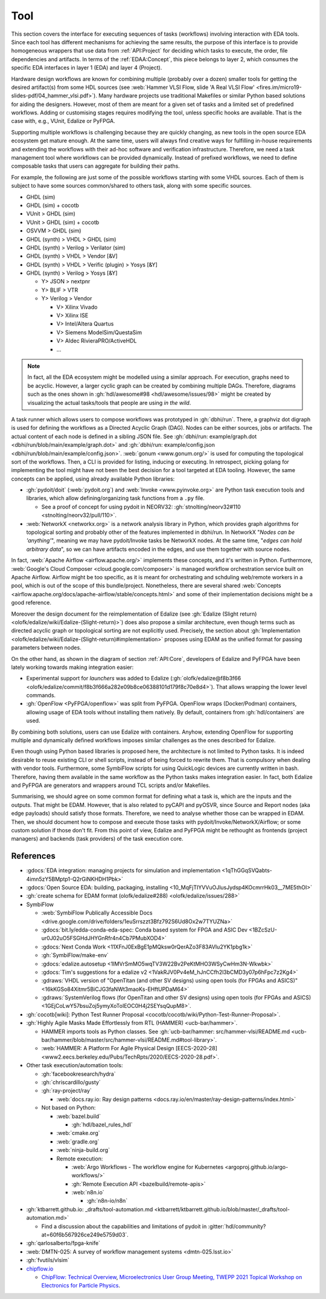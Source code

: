 .. _API:Tool:

Tool
####

This section covers the interface for executing sequences of tasks (workflows) involving interaction with EDA tools.
Since each tool has different mechanisms for achieving the same results, the purpose of this interface is to provide
homogeneous wrappers that use data from :ref:`API:Project` for deciding which tasks to execute, the order, file
dependencies and artifacts.
In terms of the :ref:`EDAA:Concept`, this piece belongs to layer 2, which consumes the specific EDA interfaces in layer 1
(EDA) and layer 4 (Project).

Hardware design workflows are known for combining multiple (probably over a dozen) smaller tools for getting the desired
artifact(s) from some HDL sources (see :web:`Hammer VLSI Flow, slide 'A Real VLSI Flow' <fires.im/micro19-slides-pdf/04_hammer_vlsi.pdf>`).
Many hardware projects use traditional Makefiles or similar Python based solutions for aiding the designers.
However, most of them are meant for a given set of tasks and a limited set of predefined workflows.
Adding or customising stages requires modifying the tool, unless specific hooks are available.
That is the case with, e.g., VUnit, Edalize or PyFPGA.

Supporting multiple workflows is challenging because they are quickly changing, as new tools in the open source EDA
ecosystem get mature enough.
At the same time, users will always find creative ways for fulfilling in-house requirements and extending the workflows
with their ad-hoc software and verification infrastructure.
Therefore, we need a task management tool where workflows can be provided dynamically.
Instead of prefixed workflows, we need to define composable tasks that users can aggregate for building their paths.

For example, the following are just some of the possible workflows starting with some VHDL sources.
Each of them is subject to have some sources common/shared to others task, along with some specific sources.

* GHDL (sim)
* GHDL (sim) + cocotb
* VUnit > GHDL (sim)
* VUnit > GHDL (sim) + cocotb
* OSVVM > GHDL (sim)
* GHDL (synth) > VHDL > GHDL (sim)
* GHDL (synth) > Verilog > Verilator (sim)
* GHDL (synth) > VHDL > Vendor [&V]
* GHDL (synth) > VHDL > Verific (plugin) > Yosys [&Y]
* GHDL (synth) > Verilog > Yosys [&Y]

  * Y> JSON > nextpnr
  * Y> BLIF > VTR
  * Y> Verilog > Vendor

    * V> Xilinx Vivado
    * V> Xilinx ISE
    * V> Intel/Altera Quartus
    * V> Siemens ModelSim/QuestaSim
    * V> Aldec RivieraPRO/ActiveHDL
    * ...

.. NOTE::
  In fact, all the EDA ecosystem might be modelled using a similar approach. For execution, graphs need to be acyclic.
  However, a larger cyclic graph can be created by combining multiple DAGs. Therefore, diagrams such as the ones
  shown in :gh:`hdl/awesome#98 <hdl/awesome/issues/98>` might be created by visualizing the actual tasks/tools that
  people are using *in the wild*.

A task runner which allows users to compose workflows was prototyped in :gh:`dbhi/run`.
There, a graphviz dot digraph is used for defining the workflows as a Directed Acyclic Graph (DAG).
Nodes can be either sources, jobs or artifacts.
The actual content of each node is defined in a sibling JSON file.
See :gh:`dbhi/run: example/graph.dot <dbhi/run/blob/main/example/graph.dot>` and :gh:`dbhi/run: example/config.json <dbhi/run/blob/main/example/config.json>`.
:web:`gonum <www.gonum.org/>` is used for computing the topological sort of the workflows.
Then, a CLI is provided for listing, inducing or executing.
In retrospect, picking golang for implementing the tool might have not been the best decision for a tool targeted at EDA
tooling. However, the same concepts can be applied, using already available Python libraries:

* :gh:`pydoit/doit` (:web:`pydoit.org`) and :web:`Invoke <www.pyinvoke.org>`
  are Python task execution tools and libraries, which allow defining/organizing task functions from a ``.py`` file.

  * See a proof of concept for using pydoit in NEORV32: :gh:`stnolting/neorv32#110 <stnolting/neorv32/pull/110>`.

* :web:`NetworkX <networkx.org>` is a network analysis library in Python, which provides graph algorithms for
  topological sorting and probably other of the features implemented in dbhi/run.
  In NetworkX "*Nodes can be 'anything'*", meaning we may have pydoit/Invoke tasks be NetworkX nodes.
  At the same time, "*edges can hold arbitrary data*", so we can have artifacts encoded in the edges, and use them
  together with source nodes.

In fact, :web:`Apache Airflow <airflow.apache.org/>` implements these concepts, and it's written in Python.
Furthermore, :web:`Google's Cloud Composer <cloud.google.com/composer>` is managed workflow orchestration service built
on Apache Airflow.
Airflow might be too specific, as it is meant for orchestrating and schduling web/remote workers in a pool, which is out
of the scope of this bundle/project.
Nonetheless, there are several shared :web:`Concepts <airflow.apache.org/docs/apache-airflow/stable/concepts.html>`
and some of their implementation decisions might be a good reference.

Moreover the design document for the reimplementation of Edalize (see :gh:`Edalize (Slight return) <olofk/edalize/wiki/Edalize-(Slight-return)>`)
does also propose a similar architecture, even though terms such as directed acyclic graph or topological sorting are
not explicitly used.
Precisely, the section about :gh:`Implementation <olofk/edalize/wiki/Edalize-(Slight-return)#implementation>`
proposes using EDAM as the unified format for passing parameters between nodes.

On the other hand, as shown in the diagram of section :ref:`API:Core`, developers of Edalize and PyFPGA have been
lately working towards making integration easier:

* Experimental support for *launchers* was added to Edalize (:gh:`olofk/edalize@f8b3f66 <olofk/edalize/commit/f8b3f666a282e09b8ce06388101d179f8c70e8d4>`).
  That allows wrapping the lower level commands.

* :gh:`OpenFlow <PyFPGA/openflow>` was split from PyFPGA.
  OpenFlow wraps (Docker/Podman) containers, allowing usage of EDA tools without installing them natively.
  By default, containers from :gh:`hdl/containers` are used.

By combining both solutions, users can use Edalize with containers.
Anyhow, extending OpenFlow for supporting multiple and dynamically defined workflows imposes similar challenges as the
ones described for Edalize.

Even though using Python based libraries is proposed here, the architecture is not limited to Python tasks.
It is indeed desirable to reuse existing CLI or shell scripts, instead of being forced to rewrite them.
That is compulsory when dealing with vendor tools.
Furthermore, some SymbiFlow scripts for using QuickLogic devices are currently written in bash.
Therefore, having them available in the same workflow as the Python tasks makes integration easier.
In fact, both Edalize and PyFPGA are generators and wrappers around TCL scripts and/or Makefiles.

Summarising, we should agree on some common format for defining what a task is, which are the inputs and the
outputs.
That might be EDAM.
However, that is also related to pyCAPI and pyOSVR, since Source and Report nodes (aka edge payloads) should satisfy
those formats.
Therefore, we need to analyse whether those can be wrapped in EDAM.
Then, we should document how to compose and execute those tasks with pydoit/Invoke/NetworkX/Airflow;
or some custom solution if those don't fit.
From this point of view, Edalize and PyFPGA might be rethought as frontends (project managers) and backends (task
providers) of the task execution core.

References
==========

* :gdocs:`EDA integration: managing projects for simulation and implementation <1qThGGqSVQabts-4imn5zY5BMptp1-Q2rGiNKHDH1Pbk>`

* :gdocs:`Open Source EDA: building, packaging, installing <10_MqFjTIYVVuOJlusJydsp4KOcmrrHk03__7ME5thOI>`

* :gh:`create schema for EDAM format (olofk/edalize#288) <olofk/edalize/issues/288>`

* SymbiFlow

  * :web:`SymbiFlow Publically Accessible Docs <drive.google.com/drive/folders/1euSrrszzt3Bfz792S6Ud8Ox2w7TYUZNa>`
  * :gdocs:`bit.ly/edda-conda-eda-spec: Conda based system for FPGA and ASIC Dev <1BZcSzU-ur0J02uO5FSGHdJHYGnRfr4n4Cb7PMubXOD4>`
  * :gdocs:`Next Conda Work <11XFnJ0ExBgE1pMQksw0rQerAZo3F83AVIu2YK1pbg1k>`
  * :gh:`SymbiFlow/make-env`
  * :gdocs:`edalize.autosetup <1IMVrSmMO5wqTV3W22Bv2PeKtMHO3WSyCwHm3N-Wkwbk>`
  * :gdocs:`Tim's suggestions for a edalize v2 <1VakRJV0Pv4eM_hJnCCfh2l3bCMD3y07p6hFpc7z2Kg4>`
  * :gdraws:`VHDL version of "OpenTitan (and other SV designs) using open tools (for FPGAs and ASICS)" <16kKGSo84Xitmr5BiCJG3faNWt3maoKs-EHftUPDaM64>`
  * :gdraws:`SystemVerilog flows (for OpenTitan and other SV designs) using open tools (for FPGAs and ASICS) <1GEjCoLwY57bsuZoj5ymyXoToIEOC0H4j2SEYsqQupM8>`.

* :gh:`cocotb[wiki]: Python Test Runner Proposal <cocotb/cocotb/wiki/Python-Test-Runner-Proposal>`.

* :gh:`Highly Agile Masks Made Effortlessly from RTL (HAMMER) <ucb-bar/hammer>`.

  * HAMMER imports tools as Python classes.
    See :gh:`ucb-bar/hammer: src/hammer-vlsi/README.md <ucb-bar/hammer/blob/master/src/hammer-vlsi/README.md#tool-library>`.
  * :web:`HAMMER: A Platform For Agile Physical Design [EECS-2020-28] <www2.eecs.berkeley.edu/Pubs/TechRpts/2020/EECS-2020-28.pdf>`.

* Other task execution/automation tools:

  * :gh:`facebookresearch/hydra`
  * :gh:`chriscardillo/gusty`
  * :gh:`ray-project/ray`

    * :web:`docs.ray.io: Ray design patterns <docs.ray.io/en/master/ray-design-patterns/index.html>`

  * Not based on Python:

    * :web:`bazel.build`

      * :gh:`hdl/bazel_rules_hdl`

    * :web:`cmake.org`
    * :web:`gradle.org`
    * :web:`ninja-build.org`

    * Remote execution:

      * :web:`Argo Workflows - The workflow engine for Kubernetes <argoproj.github.io/argo-workflows/>`
      * :gh:`Remote Execution API <bazelbuild/remote-apis>`
      * :web:`n8n.io`

        * :gh:`n8n-io/n8n`

* :gh:`ktbarrett.github.io: _drafts/tool-automation.md <ktbarrett/ktbarrett.github.io/blob/master/_drafts/tool-automation.md>`

  * Find a discussion about the capabilities and limitations of pydoit in :gitter:`hdl/community?at=60f6b567926ce249e5759d03`.

* :gh:`qarlosalberto/fpga-knife`

* :web:`DMTN-025: A survey of workflow management systems <dmtn-025.lsst.io>`

* :gh:`fvutils/vlsim`

* `chipflow.io <https://chipflow.io/>`__

  * `ChipFlow: Technical Overview <https://indico.cern.ch/event/1071292/contributions/4535513/attachments/2322456/3955165/ChipFlow%20-%20Technical%20Overview%20%281%29.pdf>`__,
    `Microelectronics User Group Meeting, TWEPP 2021 Topical Workshop on Electronics for Particle Physics <https://indico.cern.ch/event/1071292/>`__.
